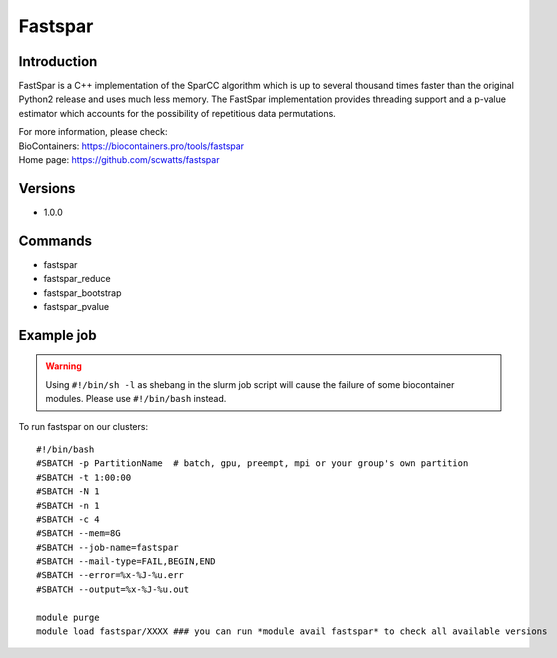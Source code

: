 .. _backbone-label:

Fastspar
==============================

Introduction
~~~~~~~~
FastSpar is a C++ implementation of the SparCC algorithm which is up to several thousand times faster than the original Python2 release and uses much less memory. The FastSpar implementation provides threading support and a p-value estimator which accounts for the possibility of repetitious data permutations.


| For more information, please check:
| BioContainers: https://biocontainers.pro/tools/fastspar 
| Home page: https://github.com/scwatts/fastspar

Versions
~~~~~~~~
- 1.0.0

Commands
~~~~~~~
- fastspar
- fastspar_reduce
- fastspar_bootstrap
- fastspar_pvalue

Example job
~~~~~
.. warning::
    Using ``#!/bin/sh -l`` as shebang in the slurm job script will cause the failure of some biocontainer modules. Please use ``#!/bin/bash`` instead.

To run fastspar on our clusters::

 #!/bin/bash
 #SBATCH -p PartitionName  # batch, gpu, preempt, mpi or your group's own partition
 #SBATCH -t 1:00:00
 #SBATCH -N 1
 #SBATCH -n 1
 #SBATCH -c 4
 #SBATCH --mem=8G
 #SBATCH --job-name=fastspar
 #SBATCH --mail-type=FAIL,BEGIN,END
 #SBATCH --error=%x-%J-%u.err
 #SBATCH --output=%x-%J-%u.out

 module purge
 module load fastspar/XXXX ### you can run *module avail fastspar* to check all available versions
